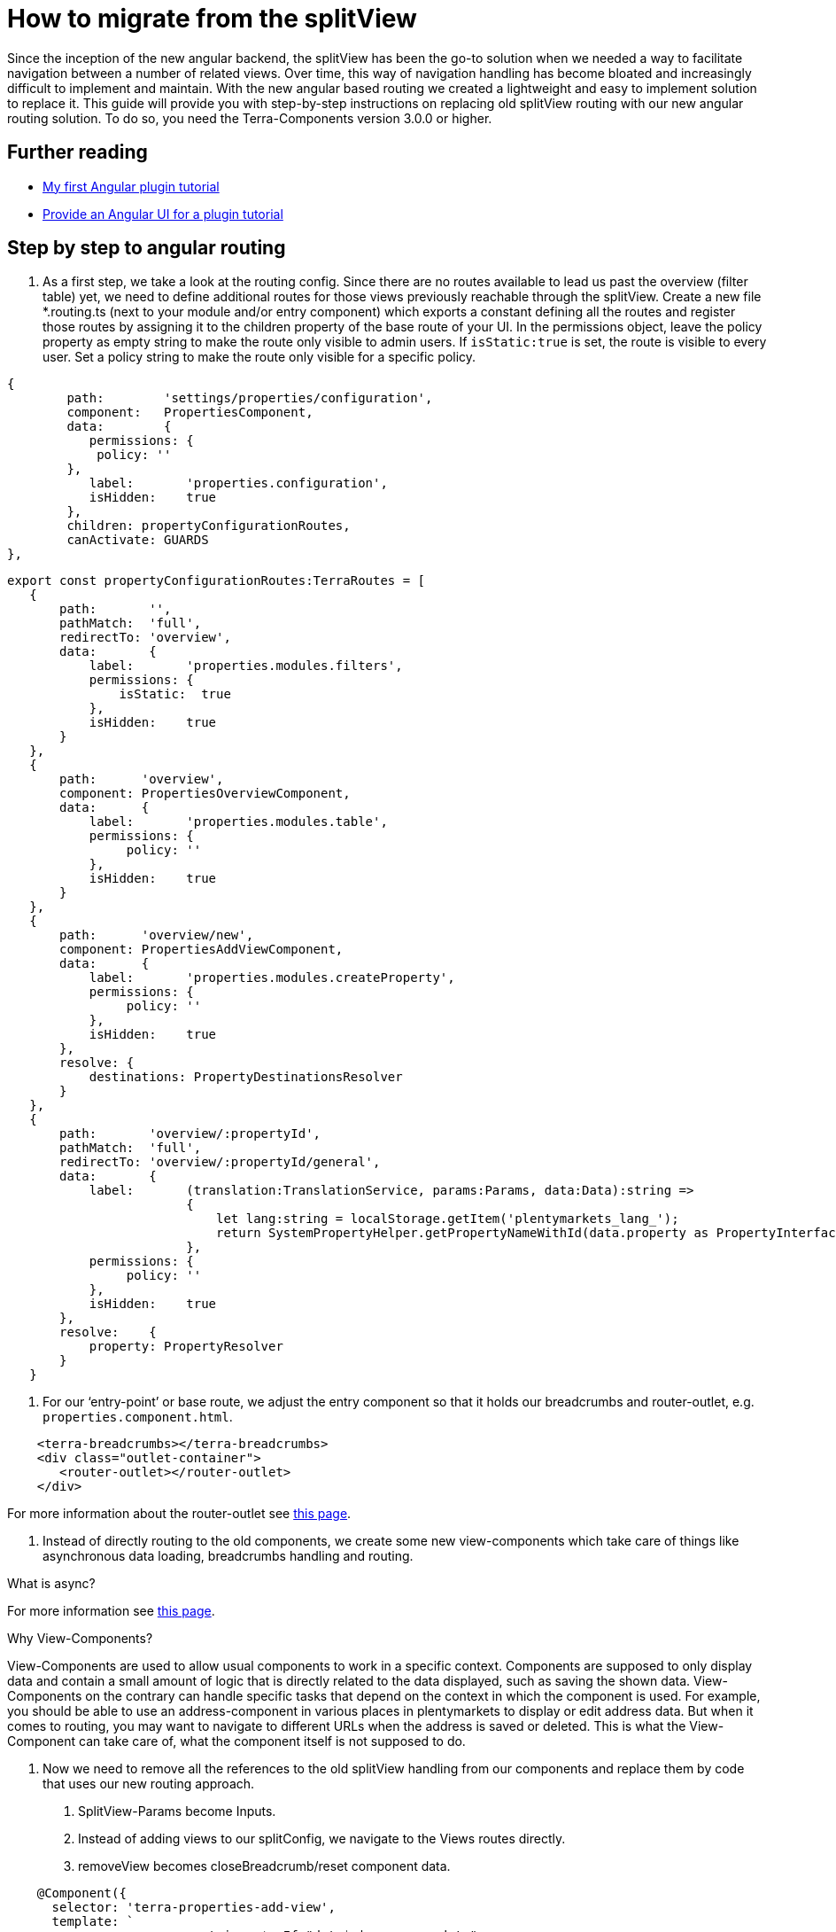 = How to migrate from the splitView

Since the inception of the new angular backend, the splitView has been the go-to solution when we needed a way to facilitate navigation between a number of related views. Over time, this way of navigation handling has become bloated and increasingly difficult to implement and maintain. With the new angular based routing we created a lightweight and easy to implement solution to replace it. This guide will provide you with step-by-step instructions on replacing old splitView routing with our new angular routing solution. To do so, you need the Terra-Components version 3.0.0 or higher.

== Further reading

* link:/tutorials/angular-plugin[My first Angular plugin tutorial]
* link:/tutorials/angular-ui[Provide an Angular UI for a plugin
tutorial]

== Step by step to angular routing

1. As a first step, we take a look at the routing config. Since there are no routes available to lead us past the overview (filter table) yet, we need to define additional routes for those views previously reachable through the splitView. Create a new file *.routing.ts (next to your module and/or entry component) which exports a constant defining all the routes and register those routes by assigning it to the children property of the base route of your UI. In the permissions object, leave the policy property as empty string to make the route only visible to admin users. If `+isStatic:true+` is set, the route is visible to every user. Set a policy string to make the route only visible for a specific policy.

[source,typescript]
----
{
        path:        'settings/properties/configuration',
        component:   PropertiesComponent,
        data:        {
           permissions: {
            policy: ''
        },
           label:       'properties.configuration',
           isHidden:    true
        },
        children: propertyConfigurationRoutes,
        canActivate: GUARDS
},
----

[source,typescript]
----
export const propertyConfigurationRoutes:TerraRoutes = [
   {
       path:       '',
       pathMatch:  'full',
       redirectTo: 'overview',
       data:       {
           label:       'properties.modules.filters',
           permissions: {
               isStatic:  true
           },
           isHidden:    true
       }
   },
   {
       path:      'overview',
       component: PropertiesOverviewComponent,
       data:      {
           label:       'properties.modules.table',
           permissions: {
                policy: ''
           },
           isHidden:    true
       }
   },
   {
       path:      'overview/new',
       component: PropertiesAddViewComponent,
       data:      {
           label:       'properties.modules.createProperty',
           permissions: {
                policy: ''
           },
           isHidden:    true
       },
       resolve: {
           destinations: PropertyDestinationsResolver
       }
   },
   {
       path:       'overview/:propertyId',
       pathMatch:  'full',
       redirectTo: 'overview/:propertyId/general',
       data:       {
           label:       (translation:TranslationService, params:Params, data:Data):string =>
                        {
                            let lang:string = localStorage.getItem('plentymarkets_lang_');
                            return SystemPropertyHelper.getPropertyNameWithId(data.property as PropertyInterface, lang);
                        },
           permissions: {
                policy: ''
           },
           isHidden:    true
       },
       resolve:    {
           property: PropertyResolver
       }
   }
----

2. For our ‘entry-point’ or base route, we adjust the entry component so that it holds our breadcrumbs and router-outlet, e.g. `properties.component.html`.

[source,prettyprint,lang-twig,grey-back,linenums,code-example]
----
    <terra-breadcrumbs></terra-breadcrumbs>
    <div class="outlet-container">
       <router-outlet></router-outlet>
    </div>

----

For more information about the router-outlet see link:https://angular.io/api/router/RouterOutlet[this page].

3. Instead of directly routing to the old components, we create some new view-components which take care of things like asynchronous data loading, breadcrumbs handling and routing.

What is async?

For more information see link:https://angular.io/api/common/AsyncPipe[this page].

Why View-Components?

View-Components are used to allow usual components to work in a specific context. Components are supposed to only display data and contain a small amount of logic that is directly related to the data displayed, such as saving the shown data. View-Components on the contrary can handle specific tasks that depend on the context in which the component is used. For example, you should be able to use an address-component in various places in plentymarkets to display or edit address data. But when it comes to routing, you may want to navigate to different URLs when the address is saved or deleted. This is what the View-Component can take care of, what the component itself is not supposed to do.

4. Now we need to remove all the references to the old splitView handling from our components and replace them by code that uses our new routing approach.

a. SplitView-Params become Inputs.

b. Instead of adding views to our splitConfig, we navigate to the Views routes directly.

c. removeView becomes closeBreadcrumb/reset component data.

[source,typescript]
----
    @Component({
      selector: 'terra-properties-add-view',
      template: `
                    <ng-container *ngIf="data$ | async as data">
                        <terra-settings-properties-add
                            [destinations]="data.destinations"
                            (propertyCreated)="onPropertyCreation($event)">
                        </terra-settings-properties-add>
                    </ng-container>`
   })
   export class PropertiesAddViewComponent
   {
      protected data$:Observable<Data>;

      constructor(private route:ActivatedRoute,
                  private router:Router,
                  private propertiesComponent:PropertiesComponent)
      {
          this.data$ = this.route.data;
      }

      protected onPropertyCreation(property:PropertyInterface):void
      {
   this.propertiesComponent.breadcrumbsService.closeBreadcrumbByUrl('/' + this.route.snapshot.url.join('/'));
          this.router.navigate(['../', property.id], {relativeTo: this.route});
      }
   }
----

d. Make sure to implement ngOnChanges where Inputs can change (especially for components that are loaded on parameterised routes) and remember that the view needs to be updated.

[source,typescript]
----

public ngOnChanges(changes:SimpleChanges):void
{
   if(changes.hasOwnProperty('property'))
   {
       this.updateFormFields();
   }

   if(changes.hasOwnProperty('destination'))
   {
       this.propertyOptionsConfig = this.propertyDynamicViewService.processOptionsConfig(this.destination);
   }

   if(changes.hasOwnProperty('options'))
   {
       this.propertyOptionsData = this.propertyDynamicViewService.updateSelectedOptions(this.propertyOptionsConfig, this.options);
       this.propertyOptionsConfig = this.propertyDynamicViewService.setupOptionsId(this.propertyOptionsConfig, this.options);
   }
}
----

5. Since we are directly routing to views now, we don’t need any submodules. All the components, services (including resolvers) and modules we declared/imported into our submodules can be moved into our main ‘feature’ module and the submodules can be removed.

6. The filter and table component which we previously displayed by adding them to our splitView-Config when loading the properties-configuration route now need their own view component to be displayed. Inside this component, we use the TerraTwoColumn component and the attributes ‘left’ and ‘right’ to designate the two components that we want to be shown next to each other and to position them.

[source,typescript]
----
    @Component({
       selector: 'terra-properties-overview',
       template: `
                     <terra-2-col>
                         <terra-settings-properties-filter left></terra-settings-properties-filter>
                         <terra-settings-properties-table right></terra-settings-properties-table>
                     </terra-2-col>`
    })
    export class PropertiesOverviewComponent
    {
    }
----

7. Now we can set up our resolvers to load preloadable data like countries, user roles and similar static data that we will require in our views and to load the view specific data when we route to one of our views.

[source,typescript]
----
    @Injectable()
    export class PropertyResolver implements Resolve<PropertyInterface>
    {
       constructor(private propertiesService:PropertiesService)
       {
       }

       public resolve(route:ActivatedRouteSnapshot):Observable<PropertyInterface>
       {
           let propertyId:number = +route.params['propertyId'];

           if(isNullOrUndefined(propertyId) || isNaN(propertyId))
           {
               return;
           }

           return this.propertiesService.getProperty(propertyId);
       }
    }
----

8. Although our views are now working as they should, there are still some artifacts of the old SplitView-routing that we need to get rid of. Components that still extend the MultiSplitViewBaseComponent need to be changed and logic that is based on methods inherited from it (translation, error messages) has to be refactored to work without it. You can either change the extension to TerraAlertBase or remove the extension if you are not using any of the alert handling methods like handleMessage. Moreover, configs need to be replaced (see below).

[source,typescript]
----
    export class SomeComponent extends TerraAlertBase
    {
       constructor(translation:TranslationService)
       {
           super(translation);
       }

       private someFunction():void
       {
           this.handleMessage(this.translation.translate('test'));
       }
    }
----

== Improve code quality

After migrating from splitView to angular routing, it is possible to further optimize the code:

. Replace for and for-of loops with for-each loops to improve readability and reduce the risk of one-off errors.
. Remove unused properties, methods and imports.
. Replace unneeded *.config.ts files. If you used config files to synchronize data between two components in splitView, consider replacing them with direct component communication using Inputs and Outputs.
